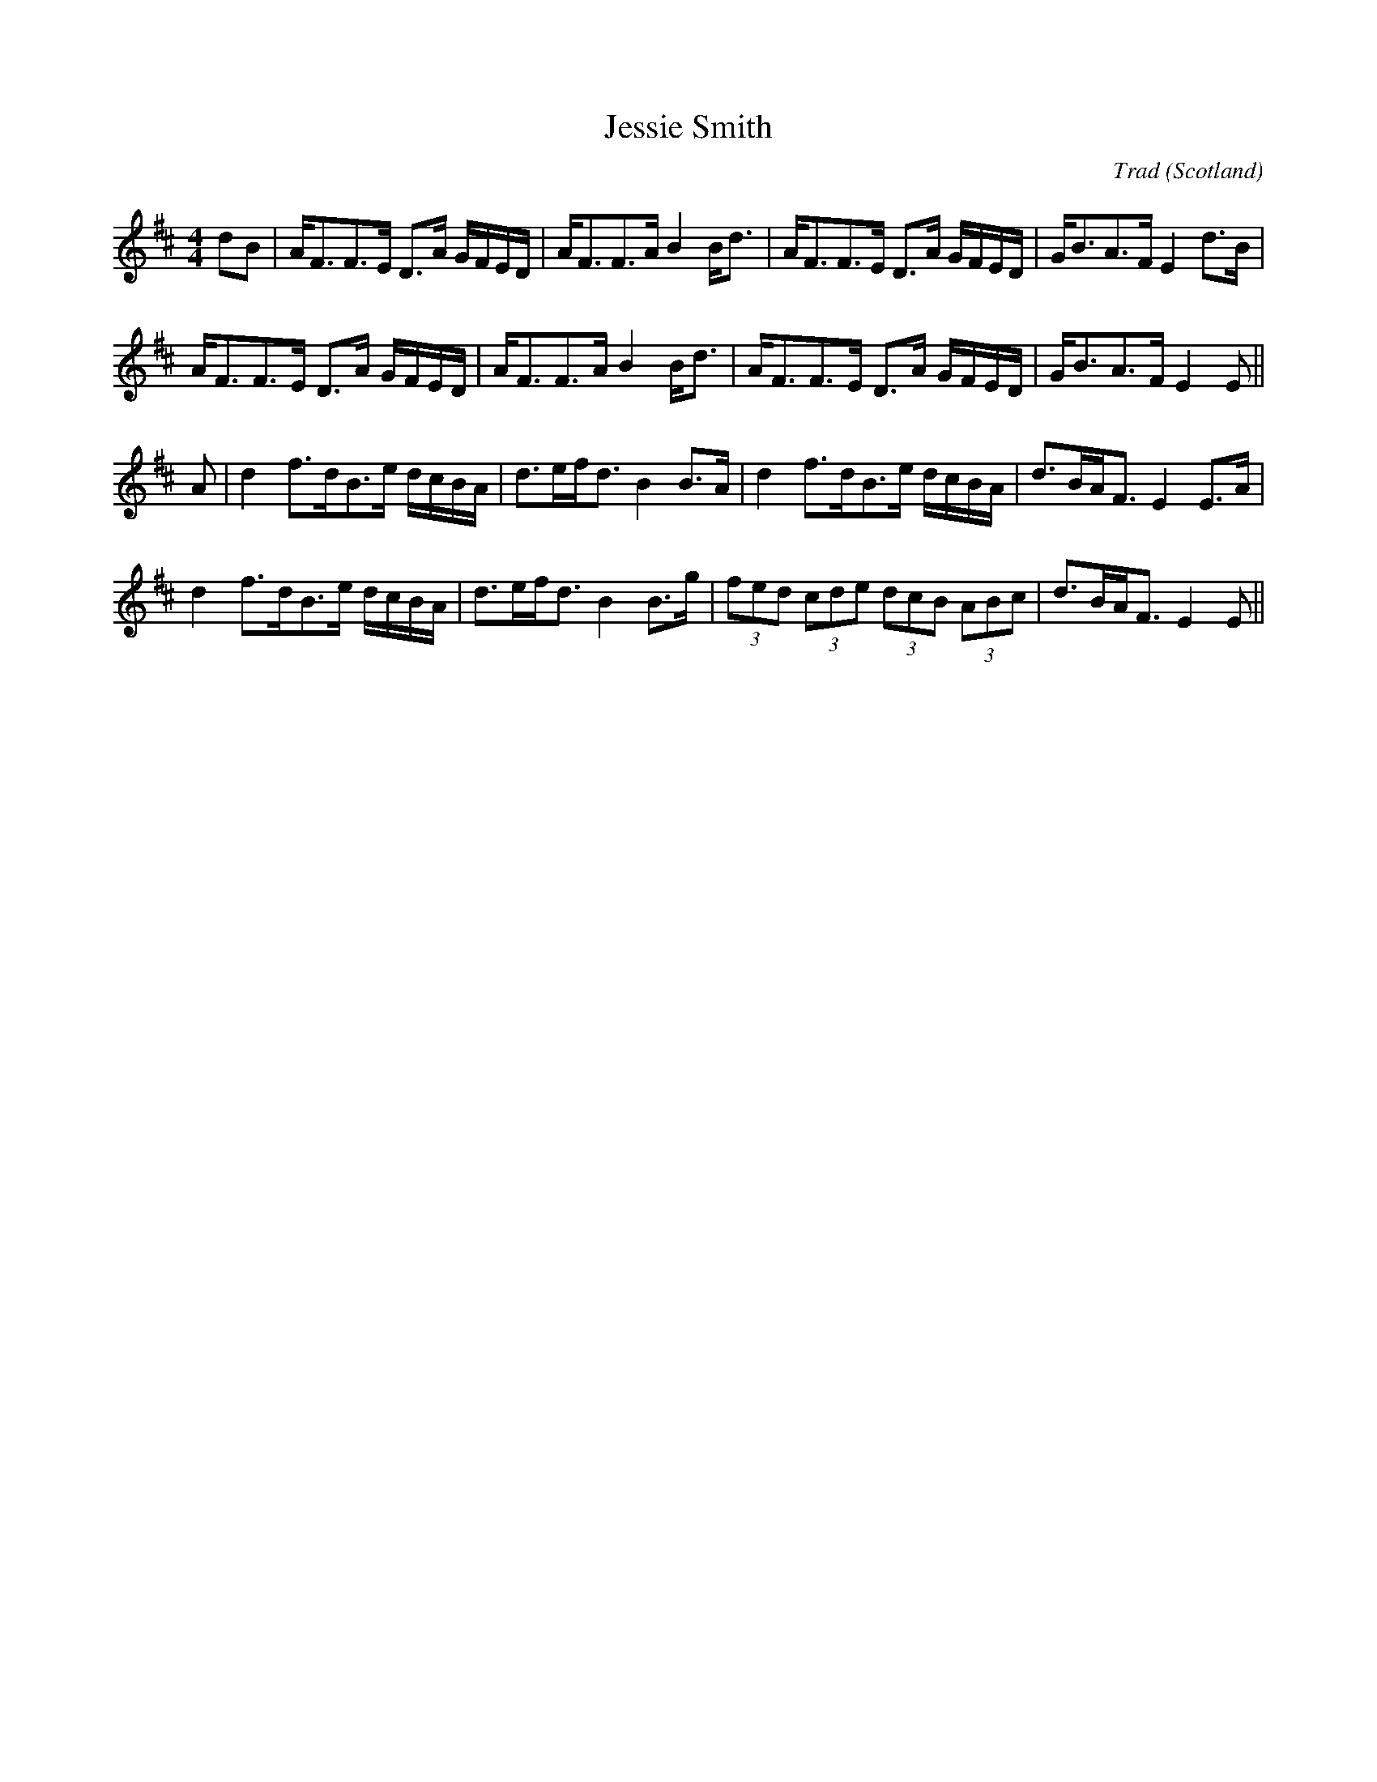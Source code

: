 X: 0
T: Jessie Smith
C: Trad
O: Scotland
R: strathspey
M: 4/4
L: 1/8
K: D
dB|A<FF>E D>A G/F/E/D/|A<FF>A B2 B<d|A<FF>E D>A G/F/E/D/|G<BA>F E2 d>B|
A<FF>E D>A G/F/E/D/|A<FF>A B2 B<d|A<FF>E D>A G/F/E/D/|G<BA>F E2 E||
A|d2 f>dB>e d/c/B/A/|d>ef<d B2 B>A|d2 f>dB>e d/c/B/A/|d>BA<F E2 E>A|
d2 f>dB>e d/c/B/A/|d>ef<d B2 B>g|(3fed (3cde (3dcB (3ABc|d>BA<F E2 E||